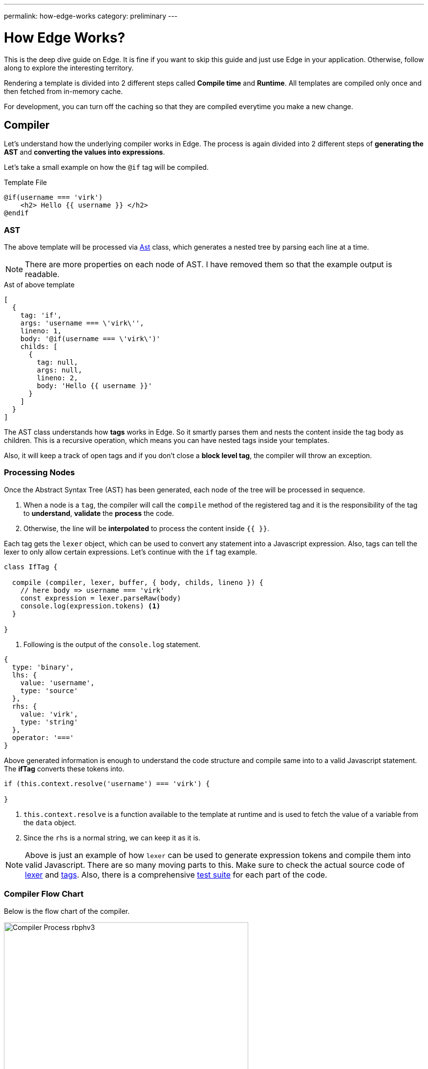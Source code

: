 ---
permalink: how-edge-works
category: preliminary
---

= How Edge Works?

This is the deep dive guide on Edge. It is fine if you want to skip this guide and just use Edge in your application. Otherwise, follow along to explore the interesting territory.

Rendering a template is divided into 2 different steps called *Compile time* and *Runtime*. All templates are compiled only once and then fetched from in-memory cache.

For development, you can turn off the caching so that they are compiled everytime you make a new change.

== Compiler
Let's understand how the underlying compiler works in Edge. The process is again divided into 2 different steps of *generating the AST* and *converting the values into expressions*.

Let's take a small example on how the `@if` tag will be compiled.

.Template File
[source, edge]
----
@if(username === 'virk')
    <h2> Hello {{ username }} </h2>
@endif
----

=== AST
The above template will be processed via link:https://github.com/poppinss/edge/blob/develop/src/Ast/index.js[Ast, window="_blank"] class, which generates a nested tree by parsing each line at a time.

NOTE: There are more properties on each node of AST. I have removed them so that the example output is readable.

.Ast of above template
[source, js]
----
[
  {
    tag: 'if',
    args: 'username === \'virk\'',
    lineno: 1,
    body: '@if(username === \'virk\')'
    childs: [
      {
        tag: null,
        args: null,
        lineno: 2,
        body: 'Hello {{ username }}'
      }
    ]
  }
]
----

The AST class understands how *tags* works in Edge. So it smartly parses them and nests the content inside the tag body as children. This is a recursive operation, which means you can have nested tags inside your templates.

Also, it will keep a track of open tags and if you don't close a *block level tag*, the compiler will throw an exception.

=== Processing Nodes
Once the Abstract Syntax Tree (AST) has been generated, each node of the tree will be processed in sequence.

1. When a node is a `tag`, the compiler will call the `compile` method of the registered tag and it is the responsibility of the tag to *understand*, *validate* the *process* the code.
2. Otherwise, the line will be *interpolated* to process the content inside `{{ }}`.

Each tag gets the `lexer` object, which can be used to convert any statement into a Javascript expression. Also, tags can tell the lexer to only allow certain expressions. Let's continue with the `if` tag example.

[source, js]
----
class IfTag {

  compile (compiler, lexer, buffer, { body, childs, lineno }) {
    // here body => username === 'virk'
    const expression = lexer.parseRaw(body)
    console.log(expression.tokens) <1>
  }

}
----
<1> Following is the output of the `console.log` statement.

[source, js]
----
{
  type: 'binary',
  lhs: {
    value: 'username',
    type: 'source'
  },
  rhs: {
    value: 'virk',
    type: 'string'
  },
  operator: '==='
}
----

Above generated information is enough to understand the code structure and compile same into to a valid Javascript statement. The *ifTag* converts these tokens into.

[source, js]
----
if (this.context.resolve('username') === 'virk') {

}
----

1. `this.context.resolve` is a function available to the template at runtime and is used to fetch the value of a variable from the `data` object.
2. Since the `rhs` is a normal string, we can keep it as it is.

NOTE: Above is just an example of how `lexer` can be used to generate expression tokens and compile them into valid Javascript. There are so many moving parts to this. Make sure to check the actual source code of link:https://github.com/poppinss/edge/blob/develop/src/Lexer/index.js[lexer] and link:https://github.com/poppinss/edge/blob/develop/src/Tags[tags]. Also, there is a comprehensive link:https://github.com/poppinss/edge/tree/develop/test/unit[test suite] for each part of the code.

=== Compiler Flow Chart
Below is the flow chart of the compiler.

image:http://res.cloudinary.com/adonisjs/image/upload/v1490285931/Compiler_Process_rbphv3.png[width="500"]

== RunTime
Once a template has been compiled successfully, Edge will run the template by calling the compiled output as a function. The function `scope (this)` is bound to the *Template class* and has access to the following object.

1. `this` will be the instance of link:https://github.com/poppinss/edge/blob/develop/src/Template/index.js[Template Class, window="_blank"].
2. `this.context` will be the instance of link:https://github.com/poppinss/edge/blob/develop/src/Context/index.js[Context Class, window="_blank"].

You cannot directly access these classes inside `.edge` files, since compiler will turn them into something else. For example:

.edge file
[source, edge]
----
{{ this.context.resolve('username') }}
----

Will be converted into

[source, js]
----
this.callFn(this.accessChild(this.resolve('this'), ['context', 'resolve']), ['username'])
----

Once Edge will run the above template, something *bad will happen* for sure, since the meaning of the template has changed into a very complex statement.

NOTE: `this` or `this.context` should be used when you are trying to extend the core by adding your own tags. Not when you are defining templates.

== Context
As you would have noticed, the `Context` class is used quite a lot to run templates. Context is basically a store which has everything your template will need at runtime. For example: It has access to *globals*, *data object*, *presenter*, etc.

The most important piece of code is to know how the `context.resolve` method works. It will try to resolve a variable by looking at following places, preference given from top to bottom.

1. Presenter class.
2. Data/Locals object.
3. Finally, it will fallback to globals.

== Edge Vocabulary
You will hear the following terms quite often when working with Edge templates or reading the documentation. Let's understand these terms and their meaning.

|====
| Term | Description
| Tags | Tags are functions that start with `@`. For example: `@if` or `@include`. Tags are the backbone of Edge since they make your templates dynamic. You can also add your own tags.
| Globals | Globals are `key/value` pairs that exist on each template at runtime. It is nice to create globals for shared functionality
| Locals | Locals are values that you can pass to a template before running it. Locals can be useful for passing the *HTTP request data* to your views.
| Presenter | Presenter is a Javascript class attached to a given view so that you can keep complex logic inside a Javascript file instead of keeping it inside `.edge` file.
